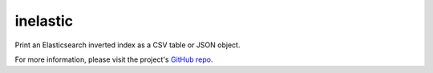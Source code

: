 =========
inelastic
=========

Print an Elasticsearch inverted index as a CSV table or JSON object.

For more information, please visit the project's `GitHub repo <https://github.com/federicotdn/inelastic>`_.
